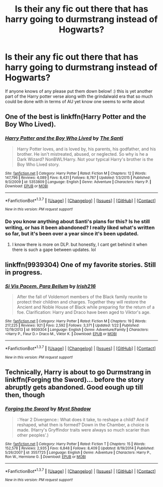 #+TITLE: Is their any fic out there that has harry going to durmstrang instead of Hogwarts?

* Is their any fic out there that has harry going to durmstrang instead of Hogwarts?
:PROPERTIES:
:Author: torak9344
:Score: 3
:DateUnix: 1457134716.0
:DateShort: 2016-Mar-05
:FlairText: Request
:END:
If anyone knows of any please put them down below! :) this is yet another part of the Harry potter verse along with the grindalwald era that so much could be done with in terms of AU yet know one seems to write about


** One of the best is linkffn(Harry Potter and the Boy Who Lived).
:PROPERTIES:
:Author: cavelioness
:Score: 8
:DateUnix: 1457135065.0
:DateShort: 2016-Mar-05
:END:

*** [[http://www.fanfiction.net/s/5353809/1/][*/Harry Potter and the Boy Who Lived/*]] by [[https://www.fanfiction.net/u/1239654/The-Santi][/The Santi/]]

#+begin_quote
  Harry Potter loves, and is loved by, his parents, his godfather, and his brother. He isn't mistreated, abused, or neglected. So why is he a Dark Wizard? NonBWL!Harry. Not your typical Harry's brother is the Boy Who Lived story.
#+end_quote

^{/Site/: [[http://www.fanfiction.net/][fanfiction.net]] *|* /Category/: Harry Potter *|* /Rated/: Fiction M *|* /Chapters/: 12 *|* /Words/: 147,796 *|* /Reviews/: 4,089 *|* /Favs/: 8,431 *|* /Follows/: 8,787 *|* /Updated/: 1/3/2015 *|* /Published/: 9/3/2009 *|* /id/: 5353809 *|* /Language/: English *|* /Genre/: Adventure *|* /Characters/: Harry P. *|* /Download/: [[http://www.p0ody-files.com/ff_to_ebook/ffn-bot/index.php?id=5353809&source=ff&filetype=epub][EPUB]] or [[http://www.p0ody-files.com/ff_to_ebook/ffn-bot/index.php?id=5353809&source=ff&filetype=mobi][MOBI]]}

--------------

*FanfictionBot*^{1.3.7} *|* [[[https://github.com/tusing/reddit-ffn-bot/wiki/Usage][Usage]]] | [[[https://github.com/tusing/reddit-ffn-bot/wiki/Changelog][Changelog]]] | [[[https://github.com/tusing/reddit-ffn-bot/issues/][Issues]]] | [[[https://github.com/tusing/reddit-ffn-bot/][GitHub]]] | [[[https://www.reddit.com/message/compose?to=%2Fu%2Ftusing][Contact]]]

^{/New in this version: PM request support!/}
:PROPERTIES:
:Author: FanfictionBot
:Score: 2
:DateUnix: 1457135124.0
:DateShort: 2016-Mar-05
:END:


*** Do you know anything about Santi's plans for this? Is he still writing, or has it been abandoned? I really liked what's written so far, but it's been over a year since it's been updated.
:PROPERTIES:
:Author: jaysrule24
:Score: 1
:DateUnix: 1457152341.0
:DateShort: 2016-Mar-05
:END:

**** I know there is more on DLP. but honestly, I cant get behind it when there is such a gape between updates. lol
:PROPERTIES:
:Author: Zerokun11
:Score: 2
:DateUnix: 1457154460.0
:DateShort: 2016-Mar-05
:END:


** linkffn(9939304) One of my favorite stories. Still in progress.
:PROPERTIES:
:Author: Llian_Winter
:Score: 4
:DateUnix: 1457138564.0
:DateShort: 2016-Mar-05
:END:

*** [[http://www.fanfiction.net/s/9939304/1/][*/Si Vis Pacem, Para Bellum/*]] by [[https://www.fanfiction.net/u/2037398/Irish216][/Irish216/]]

#+begin_quote
  After the fall of Voldemort members of the Black family reunite to protect their children and charges. Together they will restore the Ancient and Noble House of Black while preparing for the return of a foe. Clarification: Harry and Draco have been aged to Viktor's age.
#+end_quote

^{/Site/: [[http://www.fanfiction.net/][fanfiction.net]] *|* /Category/: Harry Potter *|* /Rated/: Fiction M *|* /Chapters/: 19 *|* /Words/: 217,225 *|* /Reviews/: 921 *|* /Favs/: 2,592 *|* /Follows/: 3,371 *|* /Updated/: 1/22 *|* /Published/: 12/19/2013 *|* /id/: 9939304 *|* /Language/: English *|* /Genre/: Adventure/Family *|* /Characters/: <Harry P., Fleur D.> Draco M., Viktor K. *|* /Download/: [[http://www.p0ody-files.com/ff_to_ebook/ffn-bot/index.php?id=9939304&source=ff&filetype=epub][EPUB]] or [[http://www.p0ody-files.com/ff_to_ebook/ffn-bot/index.php?id=9939304&source=ff&filetype=mobi][MOBI]]}

--------------

*FanfictionBot*^{1.3.7} *|* [[[https://github.com/tusing/reddit-ffn-bot/wiki/Usage][Usage]]] | [[[https://github.com/tusing/reddit-ffn-bot/wiki/Changelog][Changelog]]] | [[[https://github.com/tusing/reddit-ffn-bot/issues/][Issues]]] | [[[https://github.com/tusing/reddit-ffn-bot/][GitHub]]] | [[[https://www.reddit.com/message/compose?to=%2Fu%2Ftusing][Contact]]]

^{/New in this version: PM request support!/}
:PROPERTIES:
:Author: FanfictionBot
:Score: 1
:DateUnix: 1457138649.0
:DateShort: 2016-Mar-05
:END:


** Technically, Harry is about to go Durmstrang in linkffn(Forging the Sword)... before the story abruptly gets abandoned. Good eough up till then, though
:PROPERTIES:
:Author: MorePunsRequired
:Score: 1
:DateUnix: 1457149949.0
:DateShort: 2016-Mar-05
:END:

*** [[http://www.fanfiction.net/s/3557725/1/][*/Forging the Sword/*]] by [[https://www.fanfiction.net/u/318654/Myst-Shadow][/Myst Shadow/]]

#+begin_quote
  ::Year 2 Divergence:: What does it take, to reshape a child? And if reshaped, what then is formed? Down in the Chamber, a choice is made. (Harry's Gryffindor traits were always so much scarier than other peoples'.)
#+end_quote

^{/Site/: [[http://www.fanfiction.net/][fanfiction.net]] *|* /Category/: Harry Potter *|* /Rated/: Fiction T *|* /Chapters/: 15 *|* /Words/: 152,578 *|* /Reviews/: 2,935 *|* /Favs/: 6,848 *|* /Follows/: 8,409 *|* /Updated/: 8/19/2014 *|* /Published/: 5/26/2007 *|* /id/: 3557725 *|* /Language/: English *|* /Genre/: Adventure *|* /Characters/: Harry P., Ron W., Hermione G. *|* /Download/: [[http://www.p0ody-files.com/ff_to_ebook/ffn-bot/index.php?id=3557725&source=ff&filetype=epub][EPUB]] or [[http://www.p0ody-files.com/ff_to_ebook/ffn-bot/index.php?id=3557725&source=ff&filetype=mobi][MOBI]]}

--------------

*FanfictionBot*^{1.3.7} *|* [[[https://github.com/tusing/reddit-ffn-bot/wiki/Usage][Usage]]] | [[[https://github.com/tusing/reddit-ffn-bot/wiki/Changelog][Changelog]]] | [[[https://github.com/tusing/reddit-ffn-bot/issues/][Issues]]] | [[[https://github.com/tusing/reddit-ffn-bot/][GitHub]]] | [[[https://www.reddit.com/message/compose?to=%2Fu%2Ftusing][Contact]]]

^{/New in this version: PM request support!/}
:PROPERTIES:
:Author: FanfictionBot
:Score: 1
:DateUnix: 1457149983.0
:DateShort: 2016-Mar-05
:END:

